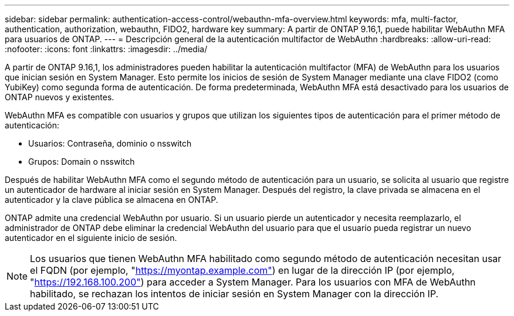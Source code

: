 ---
sidebar: sidebar 
permalink: authentication-access-control/webauthn-mfa-overview.html 
keywords: mfa, multi-factor, authentication, authorization, webauthn, FIDO2, hardware key 
summary: A partir de ONTAP 9.16,1, puede habilitar WebAuthn MFA para usuarios de ONTAP. 
---
= Descripción general de la autenticación multifactor de WebAuthn
:hardbreaks:
:allow-uri-read: 
:nofooter: 
:icons: font
:linkattrs: 
:imagesdir: ../media/


[role="lead"]
A partir de ONTAP 9.16,1, los administradores pueden habilitar la autenticación multifactor (MFA) de WebAuthn para los usuarios que inician sesión en System Manager. Esto permite los inicios de sesión de System Manager mediante una clave FIDO2 (como YubiKey) como segunda forma de autenticación. De forma predeterminada, WebAuthn MFA está desactivado para los usuarios de ONTAP nuevos y existentes.

WebAuthn MFA es compatible con usuarios y grupos que utilizan los siguientes tipos de autenticación para el primer método de autenticación:

* Usuarios: Contraseña, dominio o nsswitch
* Grupos: Domain o nsswitch


Después de habilitar WebAuthn MFA como el segundo método de autenticación para un usuario, se solicita al usuario que registre un autenticador de hardware al iniciar sesión en System Manager. Después del registro, la clave privada se almacena en el autenticador y la clave pública se almacena en ONTAP.

ONTAP admite una credencial WebAuthn por usuario. Si un usuario pierde un autenticador y necesita reemplazarlo, el administrador de ONTAP debe eliminar la credencial WebAuthn del usuario para que el usuario pueda registrar un nuevo autenticador en el siguiente inicio de sesión.


NOTE: Los usuarios que tienen WebAuthn MFA habilitado como segundo método de autenticación necesitan usar el FQDN (por ejemplo, "https://myontap.example.com"[]) en lugar de la dirección IP (por ejemplo, "https://192.168.100.200"[]) para acceder a System Manager. Para los usuarios con MFA de WebAuthn habilitado, se rechazan los intentos de iniciar sesión en System Manager con la dirección IP.
